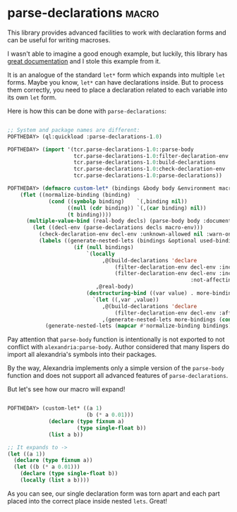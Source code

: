 * parse-declarations :macro:
:PROPERTIES:
:Documentation: :)
:Docstrings: :)
:Tests:    :)
:Examples: :)
:RepositoryActivity: :(
:CI:       :(
:END:

This library provides advanced facilities to work with declaration forms
and can be useful for writing macroses.

I wasn't able to imagine a good enough example, but luckily, this
library has [[https://common-lisp.net/project/parse-declarations/manual/html_node/Examples.html#Examples][great documentation]] and I stole this example from it.

It is an analogue of the standard ~let*~ form which expands into multiple
~let~ forms. Maybe you know, ~let*~ can have declarations inside. But to
process them correctly, you need to place a declaration related to each
variable into its own ~let~ form.

Here is how this can be done with ~parse-declarations~:

#+begin_src lisp

;; System and package names are different:
POFTHEDAY> (ql:quickload :parse-declarations-1.0)

POFTHEDAY> (import '(tcr.parse-declarations-1.0::parse-body
                     tcr.parse-declarations-1.0:filter-declaration-env
                     tcr.parse-declarations-1.0:build-declarations
                     tcr.parse-declarations-1.0:check-declaration-env
                     tcr.parse-declarations-1.0:parse-declarations))

POFTHEDAY> (defmacro custom-let* (bindings &body body &environment macro-env)
    (flet ((normalize-binding (binding)
             (cond ((symbolp binding)    `(,binding nil))
                   ((null (cdr binding)) `(,(car binding) nil))
                   (t binding))))
      (multiple-value-bind (real-body decls) (parse-body body :documentation nil)
        (let ((decl-env (parse-declarations decls macro-env)))
          (check-declaration-env decl-env :unknown-allowed nil :warn-only t)
          (labels ((generate-nested-lets (bindings &optional used-binding-names)
                     (if (null bindings)
                         `(locally
                              ,@(build-declarations 'declare
                                  (filter-declaration-env decl-env :include :free)
                                  (filter-declaration-env decl-env :include :bound
                                                          :not-affecting used-binding-names))
                            ,@real-body)
                         (destructuring-bind ((var value) . more-bindings) bindings
                           `(let ((,var ,value))
                              ,@(build-declarations 'declare
                                  (filter-declaration-env decl-env :affecting `(,var)))
                              ,(generate-nested-lets more-bindings (cons var used-binding-names)))))))
            (generate-nested-lets (mapcar #'normalize-binding bindings)))))))

#+end_src

Pay attention that ~parse-body~ function is intentionally is not exported
to not conflict with ~alexandria:parse-body~. Author considered that many
lispers do import all alexandria's symbols into their packages.

By the way, Alexandria implements only a simple version of the
~parse-body~ function and does not support all advanced features of
~parse-declarations~.

But let's see how our macro will expand!

#+begin_src lisp

POFTHEDAY> (custom-let* ((a 1)
                         (b (* a 0.01)))
             (declare (type fixnum a)
                      (type single-float b))
             (list a b))

;; It expands to ->
(let ((a 1))
  (declare (type fixnum a))
  (let ((b (* a 0.01)))
    (declare (type single-float b))
    (locally (list a b))))

#+end_src

As you can see, our single declaration form was torn apart and each
part placed into the correct place inside nested ~lets~. Great!
